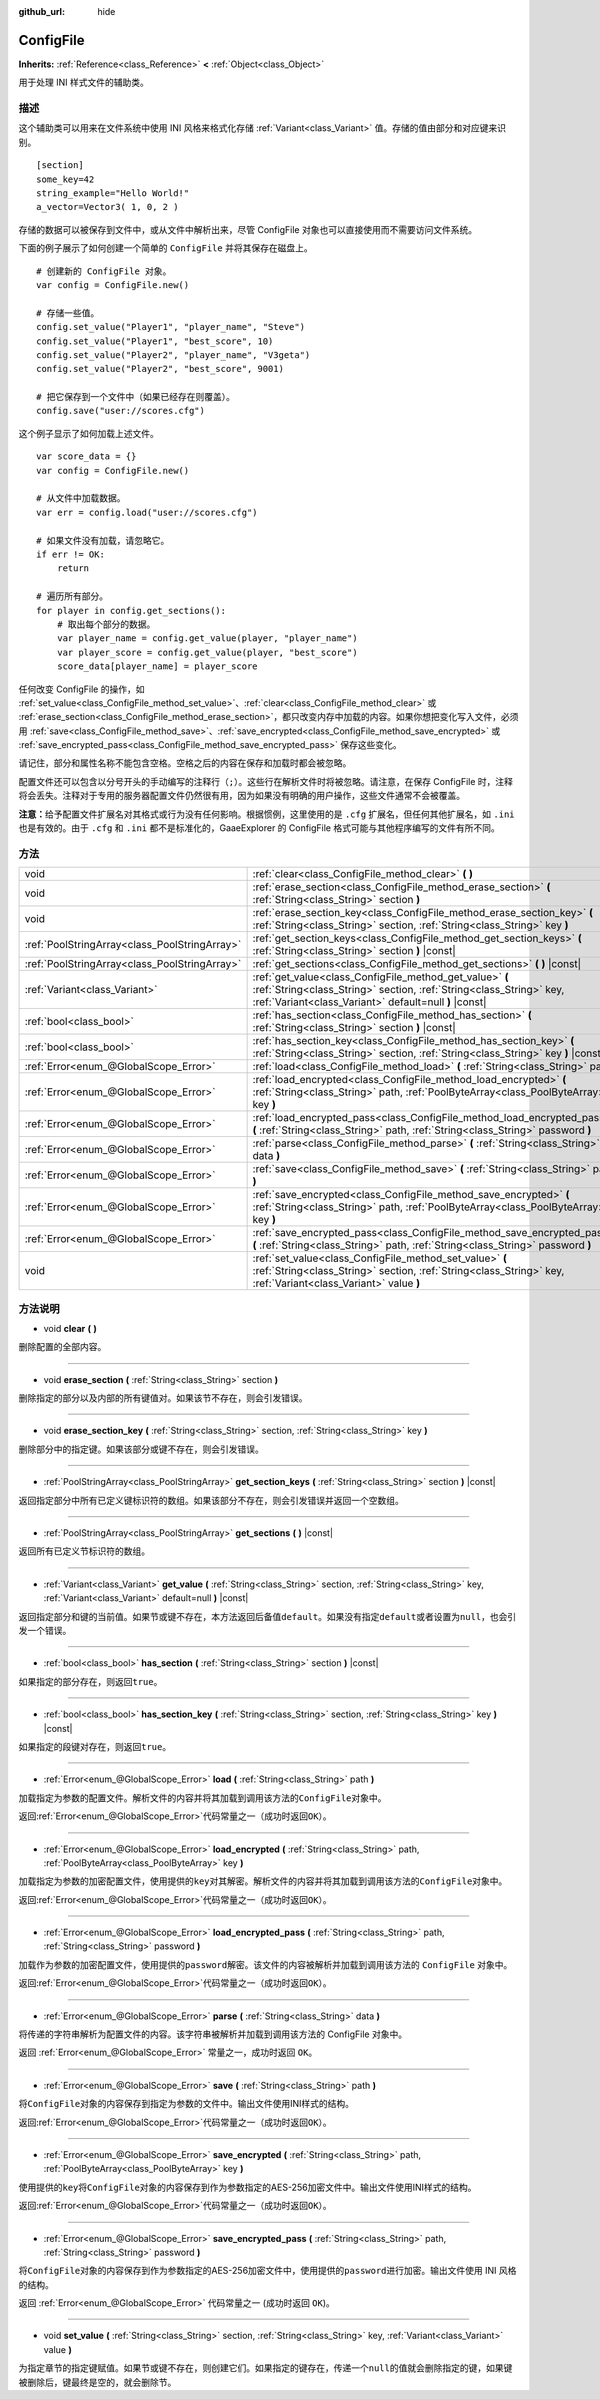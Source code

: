 :github_url: hide

.. Generated automatically by doc/tools/make_rst.py in GaaeExplorer's source tree.
.. DO NOT EDIT THIS FILE, but the ConfigFile.xml source instead.
.. The source is found in doc/classes or modules/<name>/doc_classes.

.. _class_ConfigFile:

ConfigFile
==========

**Inherits:** :ref:`Reference<class_Reference>` **<** :ref:`Object<class_Object>`

用于处理 INI 样式文件的辅助类。

描述
----

这个辅助类可以用来在文件系统中使用 INI 风格来格式化存储 :ref:`Variant<class_Variant>` 值。存储的值由部分和对应键来识别。

::

    [section]
    some_key=42
    string_example="Hello World!"
    a_vector=Vector3( 1, 0, 2 )

存储的数据可以被保存到文件中，或从文件中解析出来，尽管 ConfigFile 对象也可以直接使用而不需要访问文件系统。

下面的例子展示了如何创建一个简单的 ``ConfigFile`` 并将其保存在磁盘上。

::

    # 创建新的 ConfigFile 对象。
    var config = ConfigFile.new()
    
    # 存储一些值。
    config.set_value("Player1", "player_name", "Steve")
    config.set_value("Player1", "best_score", 10)
    config.set_value("Player2", "player_name", "V3geta")
    config.set_value("Player2", "best_score", 9001)
    
    # 把它保存到一个文件中（如果已经存在则覆盖）。
    config.save("user://scores.cfg")

这个例子显示了如何加载上述文件。

::

    var score_data = {}
    var config = ConfigFile.new()
    
    # 从文件中加载数据。
    var err = config.load("user://scores.cfg")
    
    # 如果文件没有加载，请忽略它。
    if err != OK:
        return
    
    # 遍历所有部分。
    for player in config.get_sections():
        # 取出每个部分的数据。
        var player_name = config.get_value(player, "player_name")
        var player_score = config.get_value(player, "best_score")
        score_data[player_name] = player_score

任何改变 ConfigFile 的操作，如 :ref:`set_value<class_ConfigFile_method_set_value>`\ 、\ :ref:`clear<class_ConfigFile_method_clear>` 或 :ref:`erase_section<class_ConfigFile_method_erase_section>`\ ，都只改变内存中加载的内容。如果你想把变化写入文件，必须用 :ref:`save<class_ConfigFile_method_save>`\ 、\ :ref:`save_encrypted<class_ConfigFile_method_save_encrypted>` 或 :ref:`save_encrypted_pass<class_ConfigFile_method_save_encrypted_pass>` 保存这些变化。

请记住，部分和属性名称不能包含空格。空格之后的内容在保存和加载时都会被忽略。

配置文件还可以包含以分号开头的手动编写的注释行（\ ``;``\ ）。这些行在解析文件时将被忽略。请注意，在保存 ConfigFile 时，注释将会丢失。注释对于专用的服务器配置文件仍然很有用，因为如果没有明确的用户操作，这些文件通常不会被覆盖。

\ **注意：**\ 给予配置文件扩展名对其格式或行为没有任何影响。根据惯例，这里使用的是 ``.cfg`` 扩展名，但任何其他扩展名，如 ``.ini`` 也是有效的。由于 ``.cfg`` 和 ``.ini`` 都不是标准化的，GaaeExplorer 的 ConfigFile 格式可能与其他程序编写的文件有所不同。

方法
----

+-----------------------------------------------+------------------------------------------------------------------------------------------------------------------------------------------------------------------------------------------+
| void                                          | :ref:`clear<class_ConfigFile_method_clear>` **(** **)**                                                                                                                                  |
+-----------------------------------------------+------------------------------------------------------------------------------------------------------------------------------------------------------------------------------------------+
| void                                          | :ref:`erase_section<class_ConfigFile_method_erase_section>` **(** :ref:`String<class_String>` section **)**                                                                              |
+-----------------------------------------------+------------------------------------------------------------------------------------------------------------------------------------------------------------------------------------------+
| void                                          | :ref:`erase_section_key<class_ConfigFile_method_erase_section_key>` **(** :ref:`String<class_String>` section, :ref:`String<class_String>` key **)**                                     |
+-----------------------------------------------+------------------------------------------------------------------------------------------------------------------------------------------------------------------------------------------+
| :ref:`PoolStringArray<class_PoolStringArray>` | :ref:`get_section_keys<class_ConfigFile_method_get_section_keys>` **(** :ref:`String<class_String>` section **)** |const|                                                                |
+-----------------------------------------------+------------------------------------------------------------------------------------------------------------------------------------------------------------------------------------------+
| :ref:`PoolStringArray<class_PoolStringArray>` | :ref:`get_sections<class_ConfigFile_method_get_sections>` **(** **)** |const|                                                                                                            |
+-----------------------------------------------+------------------------------------------------------------------------------------------------------------------------------------------------------------------------------------------+
| :ref:`Variant<class_Variant>`                 | :ref:`get_value<class_ConfigFile_method_get_value>` **(** :ref:`String<class_String>` section, :ref:`String<class_String>` key, :ref:`Variant<class_Variant>` default=null **)** |const| |
+-----------------------------------------------+------------------------------------------------------------------------------------------------------------------------------------------------------------------------------------------+
| :ref:`bool<class_bool>`                       | :ref:`has_section<class_ConfigFile_method_has_section>` **(** :ref:`String<class_String>` section **)** |const|                                                                          |
+-----------------------------------------------+------------------------------------------------------------------------------------------------------------------------------------------------------------------------------------------+
| :ref:`bool<class_bool>`                       | :ref:`has_section_key<class_ConfigFile_method_has_section_key>` **(** :ref:`String<class_String>` section, :ref:`String<class_String>` key **)** |const|                                 |
+-----------------------------------------------+------------------------------------------------------------------------------------------------------------------------------------------------------------------------------------------+
| :ref:`Error<enum_@GlobalScope_Error>`         | :ref:`load<class_ConfigFile_method_load>` **(** :ref:`String<class_String>` path **)**                                                                                                   |
+-----------------------------------------------+------------------------------------------------------------------------------------------------------------------------------------------------------------------------------------------+
| :ref:`Error<enum_@GlobalScope_Error>`         | :ref:`load_encrypted<class_ConfigFile_method_load_encrypted>` **(** :ref:`String<class_String>` path, :ref:`PoolByteArray<class_PoolByteArray>` key **)**                                |
+-----------------------------------------------+------------------------------------------------------------------------------------------------------------------------------------------------------------------------------------------+
| :ref:`Error<enum_@GlobalScope_Error>`         | :ref:`load_encrypted_pass<class_ConfigFile_method_load_encrypted_pass>` **(** :ref:`String<class_String>` path, :ref:`String<class_String>` password **)**                               |
+-----------------------------------------------+------------------------------------------------------------------------------------------------------------------------------------------------------------------------------------------+
| :ref:`Error<enum_@GlobalScope_Error>`         | :ref:`parse<class_ConfigFile_method_parse>` **(** :ref:`String<class_String>` data **)**                                                                                                 |
+-----------------------------------------------+------------------------------------------------------------------------------------------------------------------------------------------------------------------------------------------+
| :ref:`Error<enum_@GlobalScope_Error>`         | :ref:`save<class_ConfigFile_method_save>` **(** :ref:`String<class_String>` path **)**                                                                                                   |
+-----------------------------------------------+------------------------------------------------------------------------------------------------------------------------------------------------------------------------------------------+
| :ref:`Error<enum_@GlobalScope_Error>`         | :ref:`save_encrypted<class_ConfigFile_method_save_encrypted>` **(** :ref:`String<class_String>` path, :ref:`PoolByteArray<class_PoolByteArray>` key **)**                                |
+-----------------------------------------------+------------------------------------------------------------------------------------------------------------------------------------------------------------------------------------------+
| :ref:`Error<enum_@GlobalScope_Error>`         | :ref:`save_encrypted_pass<class_ConfigFile_method_save_encrypted_pass>` **(** :ref:`String<class_String>` path, :ref:`String<class_String>` password **)**                               |
+-----------------------------------------------+------------------------------------------------------------------------------------------------------------------------------------------------------------------------------------------+
| void                                          | :ref:`set_value<class_ConfigFile_method_set_value>` **(** :ref:`String<class_String>` section, :ref:`String<class_String>` key, :ref:`Variant<class_Variant>` value **)**                |
+-----------------------------------------------+------------------------------------------------------------------------------------------------------------------------------------------------------------------------------------------+

方法说明
--------

.. _class_ConfigFile_method_clear:

- void **clear** **(** **)**

删除配置的全部内容。

----

.. _class_ConfigFile_method_erase_section:

- void **erase_section** **(** :ref:`String<class_String>` section **)**

删除指定的部分以及内部的所有键值对。如果该节不存在，则会引发错误。

----

.. _class_ConfigFile_method_erase_section_key:

- void **erase_section_key** **(** :ref:`String<class_String>` section, :ref:`String<class_String>` key **)**

删除部分中的指定键。如果该部分或键不存在，则会引发错误。

----

.. _class_ConfigFile_method_get_section_keys:

- :ref:`PoolStringArray<class_PoolStringArray>` **get_section_keys** **(** :ref:`String<class_String>` section **)** |const|

返回指定部分中所有已定义键标识符的数组。如果该部分不存在，则会引发错误并返回一个空数组。

----

.. _class_ConfigFile_method_get_sections:

- :ref:`PoolStringArray<class_PoolStringArray>` **get_sections** **(** **)** |const|

返回所有已定义节标识符的数组。

----

.. _class_ConfigFile_method_get_value:

- :ref:`Variant<class_Variant>` **get_value** **(** :ref:`String<class_String>` section, :ref:`String<class_String>` key, :ref:`Variant<class_Variant>` default=null **)** |const|

返回指定部分和键的当前值。如果节或键不存在，本方法返回后备值\ ``default``\ 。如果没有指定\ ``default``\ 或者设置为\ ``null``\ ，也会引发一个错误。

----

.. _class_ConfigFile_method_has_section:

- :ref:`bool<class_bool>` **has_section** **(** :ref:`String<class_String>` section **)** |const|

如果指定的部分存在，则返回\ ``true``\ 。

----

.. _class_ConfigFile_method_has_section_key:

- :ref:`bool<class_bool>` **has_section_key** **(** :ref:`String<class_String>` section, :ref:`String<class_String>` key **)** |const|

如果指定的段键对存在，则返回\ ``true``\ 。

----

.. _class_ConfigFile_method_load:

- :ref:`Error<enum_@GlobalScope_Error>` **load** **(** :ref:`String<class_String>` path **)**

加载指定为参数的配置文件。解析文件的内容并将其加载到调用该方法的\ ``ConfigFile``\ 对象中。

返回\ :ref:`Error<enum_@GlobalScope_Error>`\ 代码常量之一（成功时返回\ ``OK``\ ）。

----

.. _class_ConfigFile_method_load_encrypted:

- :ref:`Error<enum_@GlobalScope_Error>` **load_encrypted** **(** :ref:`String<class_String>` path, :ref:`PoolByteArray<class_PoolByteArray>` key **)**

加载指定为参数的加密配置文件，使用提供的\ ``key``\ 对其解密。解析文件的内容并将其加载到调用该方法的\ ``ConfigFile``\ 对象中。

返回\ :ref:`Error<enum_@GlobalScope_Error>`\ 代码常量之一（成功时返回\ ``OK``\ ）。

----

.. _class_ConfigFile_method_load_encrypted_pass:

- :ref:`Error<enum_@GlobalScope_Error>` **load_encrypted_pass** **(** :ref:`String<class_String>` path, :ref:`String<class_String>` password **)**

加载作为参数的加密配置文件，使用提供的\ ``password``\ 解密。该文件的内容被解析并加载到调用该方法的 ``ConfigFile`` 对象中。

返回\ :ref:`Error<enum_@GlobalScope_Error>`\ 代码常量之一（成功时返回\ ``OK``\ ）。

----

.. _class_ConfigFile_method_parse:

- :ref:`Error<enum_@GlobalScope_Error>` **parse** **(** :ref:`String<class_String>` data **)**

将传递的字符串解析为配置文件的内容。该字符串被解析并加载到调用该方法的 ConfigFile 对象中。

返回 :ref:`Error<enum_@GlobalScope_Error>` 常量之一，成功时返回 ``OK``\ 。

----

.. _class_ConfigFile_method_save:

- :ref:`Error<enum_@GlobalScope_Error>` **save** **(** :ref:`String<class_String>` path **)**

将\ ``ConfigFile``\ 对象的内容保存到指定为参数的文件中。输出文件使用INI样式的结构。

返回\ :ref:`Error<enum_@GlobalScope_Error>`\ 代码常量之一（成功时返回\ ``OK``\ ）。

----

.. _class_ConfigFile_method_save_encrypted:

- :ref:`Error<enum_@GlobalScope_Error>` **save_encrypted** **(** :ref:`String<class_String>` path, :ref:`PoolByteArray<class_PoolByteArray>` key **)**

使用提供的\ ``key``\ 将\ ``ConfigFile``\ 对象的内容保存到作为参数指定的AES-256加密文件中。输出文件使用INI样式的结构。

返回\ :ref:`Error<enum_@GlobalScope_Error>`\ 代码常量之一（成功时返回\ ``OK``\ ）。

----

.. _class_ConfigFile_method_save_encrypted_pass:

- :ref:`Error<enum_@GlobalScope_Error>` **save_encrypted_pass** **(** :ref:`String<class_String>` path, :ref:`String<class_String>` password **)**

将\ ``ConfigFile``\ 对象的内容保存到作为参数指定的AES-256加密文件中，使用提供的\ ``password``\ 进行加密。输出文件使用 INI 风格的结构。

返回 :ref:`Error<enum_@GlobalScope_Error>` 代码常量之一 (成功时返回 ``OK``)。

----

.. _class_ConfigFile_method_set_value:

- void **set_value** **(** :ref:`String<class_String>` section, :ref:`String<class_String>` key, :ref:`Variant<class_Variant>` value **)**

为指定章节的指定键赋值。如果节或键不存在，则创建它们。如果指定的键存在，传递一个\ ``null``\ 的值就会删除指定的键，如果键被删除后，键最终是空的，就会删除节。

.. |virtual| replace:: :abbr:`virtual (This method should typically be overridden by the user to have any effect.)`
.. |const| replace:: :abbr:`const (This method has no side effects. It doesn't modify any of the instance's member variables.)`
.. |vararg| replace:: :abbr:`vararg (This method accepts any number of arguments after the ones described here.)`
